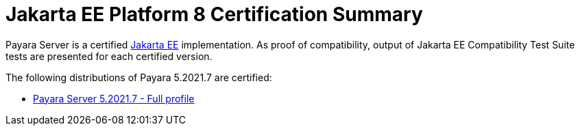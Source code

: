 = Jakarta EE Platform 8 Certification Summary

Payara Server is a certified https://jakarta.ee/[Jakarta EE] implementation. As proof of compatibility, output of Jakarta EE Compatibility Test Suite tests are presented for each certified version.

The following distributions of Payara 5.2021.7 are certified:

* xref:/Jakarta EE Certification/5.2021.7/5.2021.7 TCK Results[Payara Server 5.2021.7 - Full profile]
